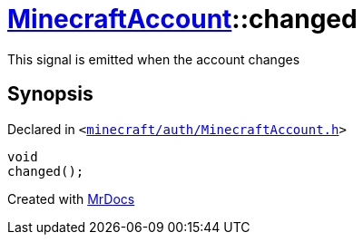 [#MinecraftAccount-changed]
= xref:MinecraftAccount.adoc[MinecraftAccount]::changed
:relfileprefix: ../
:mrdocs:


This signal is emitted when the account changes



== Synopsis

Declared in `&lt;https://github.com/PrismLauncher/PrismLauncher/blob/develop/minecraft/auth/MinecraftAccount.h#L155[minecraft&sol;auth&sol;MinecraftAccount&period;h]&gt;`

[source,cpp,subs="verbatim,replacements,macros,-callouts"]
----
void
changed();
----



[.small]#Created with https://www.mrdocs.com[MrDocs]#

